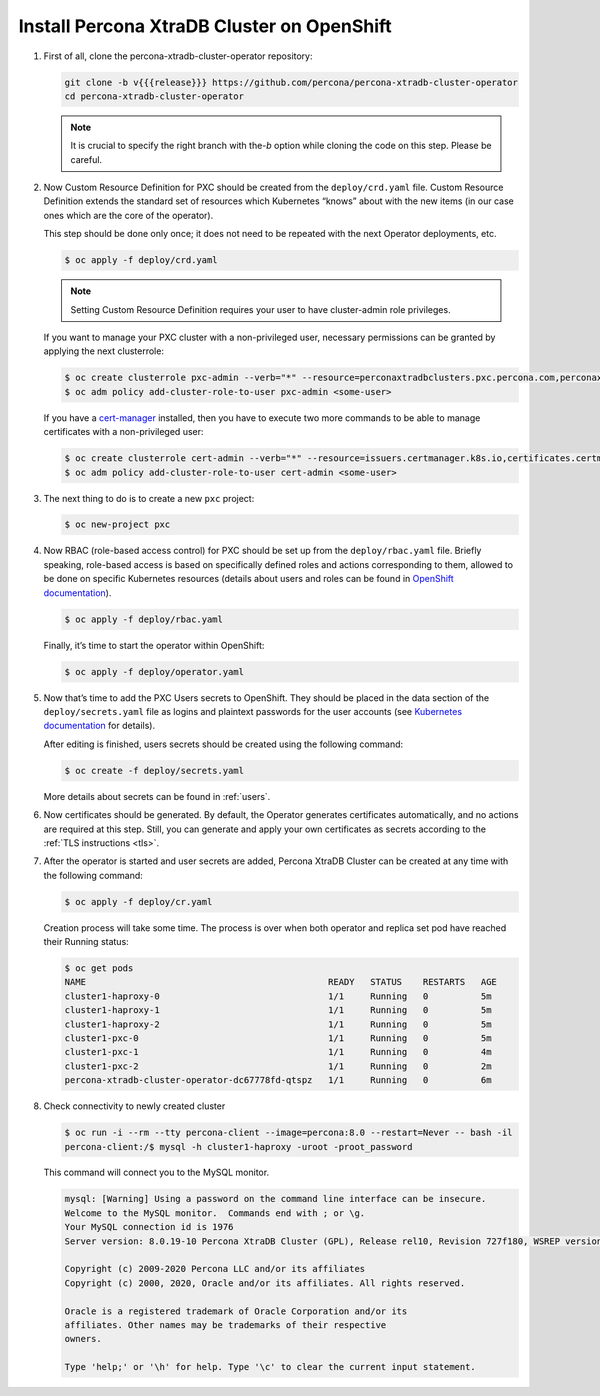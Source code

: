 Install Percona XtraDB Cluster on OpenShift
===========================================

#. First of all, clone the percona-xtradb-cluster-operator repository:

   .. code:: bash

      git clone -b v{{{release}}} https://github.com/percona/percona-xtradb-cluster-operator
      cd percona-xtradb-cluster-operator

   .. note:: It is crucial to specify the right branch with the\ `-b`
      option while cloning the code on this step. Please be careful.

#. Now Custom Resource Definition for PXC should be created from the
   ``deploy/crd.yaml`` file. Custom Resource Definition extends the
   standard set of resources which Kubernetes “knows” about with the new
   items (in our case ones which are the core of the operator).

   This step should be done only once; it does not need to be repeated
   with the next Operator deployments, etc.

   .. code:: bash

      $ oc apply -f deploy/crd.yaml

   .. note:: Setting Custom Resource Definition requires your user to
      have cluster-admin role privileges.

   If you want to manage your PXC cluster with a non-privileged user, necessary
   permissions can be granted by applying the next clusterrole:

   .. code:: bash

      $ oc create clusterrole pxc-admin --verb="*" --resource=perconaxtradbclusters.pxc.percona.com,perconaxtradbclusters.pxc.percona.com/status,perconaxtradbclusterbackups.pxc.percona.com,perconaxtradbclusterbackups.pxc.percona.com/status,perconaxtradbclusterrestores.pxc.percona.com,perconaxtradbclusterrestores.pxc.percona.com/status
      $ oc adm policy add-cluster-role-to-user pxc-admin <some-user>

   If you have a `cert-manager <https://docs.cert-manager.io/en/release-0.8/getting-started/install/openshift.html>`_ installed, then you have to execute two more commands to be able to manage certificates with a non-privileged user:

   .. code:: bash

      $ oc create clusterrole cert-admin --verb="*" --resource=issuers.certmanager.k8s.io,certificates.certmanager.k8s.io
      $ oc adm policy add-cluster-role-to-user cert-admin <some-user>

#. The next thing to do is to create a new ``pxc`` project:

   .. code:: bash

      $ oc new-project pxc

#. Now RBAC (role-based access control) for PXC should be set up from
   the ``deploy/rbac.yaml`` file. Briefly speaking, role-based access is
   based on specifically defined roles and actions corresponding to
   them, allowed to be done on specific Kubernetes resources (details
   about users and roles can be found in `OpenShift
   documentation <https://docs.openshift.com/enterprise/3.0/architecture/additional_concepts/authorization.html>`__).

   .. code:: bash

      $ oc apply -f deploy/rbac.yaml

   Finally, it’s time to start the operator within OpenShift:

   .. code:: bash

      $ oc apply -f deploy/operator.yaml

#. Now that’s time to add the PXC Users secrets to OpenShift. They
   should be placed in the data section of the ``deploy/secrets.yaml``
   file as logins and plaintext passwords for the user accounts
   (see `Kubernetes
   documentation <https://kubernetes.io/docs/concepts/configuration/secret/>`__
   for details).

   After editing is finished, users secrets should be created using the
   following command:

   .. code:: bash

      $ oc create -f deploy/secrets.yaml

   More details about secrets can be found in :ref:`users`.

#. Now certificates should be generated. By default, the Operator generates
   certificates automatically, and no actions are required at this step. Still,
   you can generate and apply your own certificates as secrets according
   to the :ref:`TLS instructions <tls>`.

#. After the operator is started and user secrets are added, Percona
   XtraDB Cluster can be created at any time with the following command:

   .. code:: bash

      $ oc apply -f deploy/cr.yaml

   Creation process will take some time. The process is over when both
   operator and replica set pod have reached their Running status:

   .. code:: bash

      $ oc get pods
      NAME                                              READY   STATUS    RESTARTS   AGE
      cluster1-haproxy-0                                1/1     Running   0          5m
      cluster1-haproxy-1                                1/1     Running   0          5m
      cluster1-haproxy-2                                1/1     Running   0          5m
      cluster1-pxc-0                                    1/1     Running   0          5m
      cluster1-pxc-1                                    1/1     Running   0          4m
      cluster1-pxc-2                                    1/1     Running   0          2m
      percona-xtradb-cluster-operator-dc67778fd-qtspz   1/1     Running   0          6m

#. Check connectivity to newly created cluster

   .. code:: bash

      $ oc run -i --rm --tty percona-client --image=percona:8.0 --restart=Never -- bash -il
      percona-client:/$ mysql -h cluster1-haproxy -uroot -proot_password

   This command will connect you to the MySQL monitor.

   .. code:: text

      mysql: [Warning] Using a password on the command line interface can be insecure.
      Welcome to the MySQL monitor.  Commands end with ; or \g.
      Your MySQL connection id is 1976
      Server version: 8.0.19-10 Percona XtraDB Cluster (GPL), Release rel10, Revision 727f180, WSREP version 26.4.3

      Copyright (c) 2009-2020 Percona LLC and/or its affiliates
      Copyright (c) 2000, 2020, Oracle and/or its affiliates. All rights reserved.

      Oracle is a registered trademark of Oracle Corporation and/or its
      affiliates. Other names may be trademarks of their respective
      owners.

      Type 'help;' or '\h' for help. Type '\c' to clear the current input statement.
